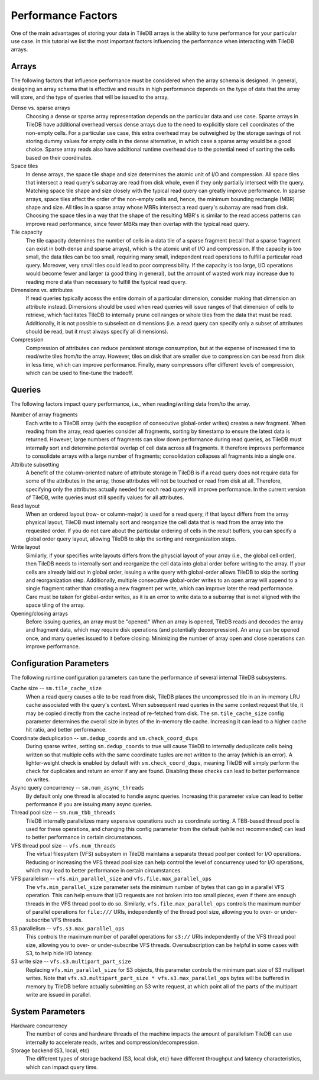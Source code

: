 .. _performance-factors:

Performance Factors
===================

One of the main advantages of storing your data in TileDB arrays is the ability to
tune performance for your particular use case. In this tutorial we list the most
important factors influencing the performance when interacting with TileDB arrays.

Arrays
------

The following factors that influence performance must be considered when the
array schema is designed. In general, designing an array schema that is effective
and results in high performance depends on the type of data that the array will
store, and the type of queries that will be issued to the array.

Dense vs. sparse arrays
    Choosing a dense or sparse array representation depends on the particular
    data and use case. Sparse arrays in TileDB have additional overhead versus
    dense arrays due to the need to explicitly store cell coordinates of the
    non-empty cells. For a particular use case, this extra overhead may be
    outweighed by the storage savings of not storing dummy values for empty cells
    in the dense alternative, in which case a sparse array would be a good choice.
    Sparse array reads also have additional runtime overhead due to the potential
    need of sorting the cells based on their coordinates.

Space tiles
    In dense arrays, the space tile shape and size determines the atomic unit of
    I/O and compression. All space tiles that intersect a read query's subarray
    are read from disk whole, even if they only partially intersect with the query.
    Matching space tile shape and size closely with the typical read query can
    greatly improve performance.
    In sparse arrays, space tiles affect the order of the non-empty cells and, hence,
    the minimum bounding rectangle (MBR) shape and size. All tiles in a sparse
    array whose MBRs intersect a read query's subarray are read from disk.
    Choosing the space tiles in a way that the shape of the resulting MBR's
    is similar to the read access patterns can improve read
    performance, since fewer MBRs may then overlap with the typical read query.

Tile capacity
    The tile capacity determines the number of cells in a
    data tile of a sparse fragment (recall that a sparse fragment can exist in both dense
    and sparse arrays), which is the atomic unit of I/O and compression. If the capacity
    is too small, the data tiles can be too small, requiring many small,
    independent read operations to fulfill a particular read query. Moreover,
    very small tiles could lead to poor compressibility. If the capacity
    is too large, I/O operations would become fewer and larger (a good thing
    in general), but the amount of wasted work may increase due to reading more d
    ata than necessary to fulfill the typical read query.

Dimensions vs. attributes
    If read queries typically access the entire domain of a particular dimension,
    consider making that dimension an attribute instead. Dimensions should be used
    when read queries will issue ranges of that dimension of cells to retrieve,
    which facilitates TileDB to internally prune cell ranges or whole tiles from
    the data that must be read. Additionally, it is not possible to subselect
    on dimensions (i.e. a read query can specify only a subset of attributes should
    be read, but it must always specify all dimensions).

Compression
    Compression of attributes can reduce persistent storage consumption, but
    at the expense of increased time to read/write tiles from/to the array. However,
    tiles on disk that are smaller due to compression can be read from disk in
    less time, which can improve performance. Finally, many compressors offer
    different levels of compression, which can be used to fine-tune the tradeoff.

Queries
-------

The following factors impact query performance, i.e., when reading/writing data
from/to the array.

Number of array fragments
    Each write to a TileDB array (with the exception of consecutive global-order
    writes) creates a new fragment. When reading from the array, read queries
    consider all fragments, sorting by timestamp to ensure the latest data is
    returned. However, large numbers of fragments can slow down performance during
    read queries, as TileDB must internally sort and determine potential overlap
    of cell data across all fragments. It therefore improves performance to
    consolidate arrays with a large number of fragments; consolidation collapses
    all fragments into a single one.

Attribute subsetting
    A benefit of the column-oriented nature of attribute storage in TileDB is
    if a read query does not require data for some of the attributes in the array,
    those attributes will not be touched or read from disk at all. Therefore,
    specifying only the attributes actually needed for each read query will
    improve performance. In the current version of TileDB, write queries must
    still specify values for all attributes.

Read layout
    When an ordered layout (row- or column-major) is used for a read query,
    if that layout differs from the array physical layout, TileDB must internally
    sort and reorganize the cell data that is read from the array into the
    requested order. If you do not care about the particular ordering of cells
    in the result buffers, you can specify a global order query layout,
    allowing TileDB to skip the sorting and reorganization steps.

Write layout
    Similarly, if your specifies write layouts differs from the physcial layout
    of your array (i.e., the global cell order), then TileDB needs to internally sort
    and reorganize the cell data into global order before writing to the array.
    If your cells are already laid out in global order, issuing a write query
    with global-order allows TileDB to skip the sorting and reorganization step.
    Additionally, multiple consecutive global-order writes to an open array will
    append to a single fragment rather than creating a new fragment per write,
    which can improve later the read performance. Care must be taken for global-order
    writes, as it is an error to write data to a subarray that is not aligned with
    the space tiling of the array.

Opening/closing arrays
    Before issuing queries, an array must be "opened." When an array is opened,
    TileDB reads and decodes the array and fragment data, which may require disk
    operations (and potentially decompression). An array can be opened once,
    and many queries issued to it before closing. Minimizing the number of array
    open and close operations can improve performance.


Configuration Parameters
------------------------

The following runtime configuration parameters can tune the performance of
several internal TileDB subsystems.

Cache size -- ``sm.tile_cache_size``
    When a read query causes a tile to be read from disk, TileDB places the
    uncompressed tile in an in-memory LRU cache associated with the query's
    context. When subsequent read queries in the same context request that tile,
    it may be copied directly from the cache instead of re-fetched from disk.
    The ``sm.tile_cache_size`` config parameter determines the overall size in
    bytes of the in-memory tile cache. Increasing it can lead to a higher cache
    hit ratio, and better performance.

Coordinate deduplication -- ``sm.dedup_coords`` and ``sm.check_coord_dups``
    During sparse writes, setting ``sm.dedup_coords`` to true will cause TileDB
    to internally deduplicate cells being written so that multiple cells with the
    same coordinate tuples are not written to the array (which is an error).
    A lighter-weight check is enabled by default with ``sm.check_coord_dups``,
    meaning TileDB will simply perform the check for duplicates and return an
    error if any are found. Disabling these checks can lead to better performance
    on writes.

Async query concurrency -- ``sm.num_async_threads``
    By default only one thread is allocated to handle async queries. Increasing
    this parameter value can lead to better performance if you are issuing many
    async queries.

Thread pool size -- ``sm.num_tbb_threads``
    TileDB internally parallelizes many expensive operations such as coordinate
    sorting. A TBB-based thread pool is used for these operations, and changing
    this config parameter from the default (while not recommended) can lead
    to better performance in certain circumstances.

VFS thread pool size -- ``vfs.num_threads``
    The virtual filesystem (VFS) subsystem in TileDB maintains a separate thread
    pool per context for I/O operations. Reducing or increasing the VFS thread
    pool size can help control the level of concurrency used for I/O operations,
    which may lead to better performance in certain circumstances.

VFS parallelism -- ``vfs.min_parallel_size`` and ``vfs.file.max_parallel_ops``
    The ``vfs.min_parallel_size`` parameter sets the minimum number of bytes that
    can go in a parallel VFS operation. This can help ensure that I/O requests
    are not broken into too small pieces, even if there are enough threads in the
    VFS thread pool to do so. Similarly, ``vfs.file.max_parallel_ops`` controls
    the maximum number of parallel operations for ``file:///`` URIs, independently
    of the thread pool size, allowing you to over- or under-subscribe VFS threads.

S3 parallelism -- ``vfs.s3.max_parallel_ops``
    This controls the maximum number of parallel operations for ``s3://`` URIs
    independently of the VFS thread pool size, allowing you to over- or
    under-subscribe VFS threads. Oversubscription can be helpful in some
    cases with S3, to help hide I/O latency.

S3 write size -- ``vfs.s3.multipart_part_size``
    Replacing ``vfs.min_parallel_size`` for S3 objects, this parameter controls the
    minimum part size of S3 multipart writes. Note that
    ``vfs.s3.multipart_part_size * vfs.s3.max_parallel_ops`` bytes will be buffered
    in memory by TileDB before actually submitting an S3 write request, at which
    point all of the parts of the multipart write are issued in parallel.

System Parameters
-----------------

Hardware concurrency
    The number of cores and hardware threads of the machine impacts the amount
    of parallelism TileDB can use internally to accelerate reads, writes and
    compression/decompression.

Storage backend (S3, local, etc)
    The different types of storage backend (S3, local disk, etc) have different
    throughput and latency characteristics, which can impact query time.